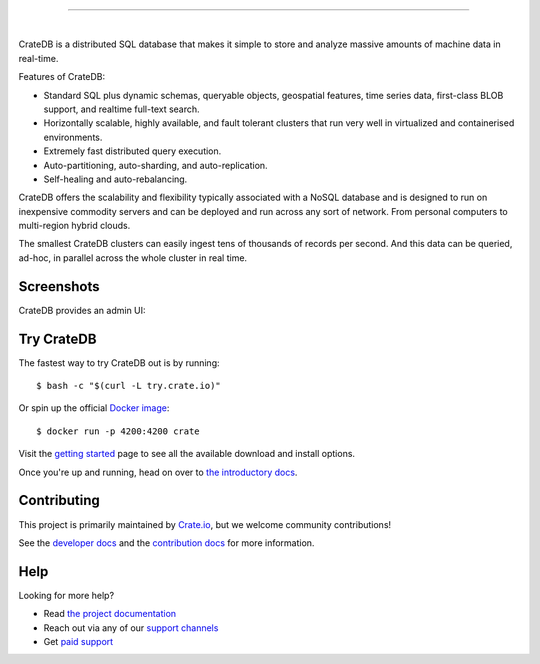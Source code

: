 .. image:: blackbox/docs/_static/crate-logo.png
    :alt: CrateDB
    :target: https://crate.io/

----

.. image:: https://dev.azure.com/cratedb/cratedb/_apis/build/status/crate.crate
    :target: https://dev.azure.com/cratedb/cratedb/_build/latest?definitionId=1

.. image:: https://img.shields.io/badge/docs-latest-brightgreen.svg
    :target: https://crate.io/docs/en/latest/

.. image:: https://img.shields.io/badge/container-docker-green.svg
    :target: https://hub.docker.com/_/crate/    
    
.. image:: https://img.shields.io/lgtm/grade/java/g/crate/crate.svg?logo=lgtm&logoWidth=18
    :target: https://lgtm.com/projects/g/crate/crate/

.. image:: https://img.shields.io/lgtm/alerts/g/crate/crate.svg?logo=lgtm&logoWidth=18
    :target: https://lgtm.com/projects/g/crate/crate/alerts/
    
|

CrateDB is a distributed SQL database that makes it simple to store and analyze massive amounts of machine data in real-time.

Features of CrateDB:

- Standard SQL plus dynamic schemas, queryable objects, geospatial features, time series data, first-class BLOB support, and realtime full-text search.
- Horizontally scalable, highly available, and fault tolerant clusters that run very well in virtualized and containerised environments.
- Extremely fast distributed query execution.
- Auto-partitioning, auto-sharding, and auto-replication.
- Self-healing and auto-rebalancing.

CrateDB offers the scalability and flexibility typically associated with a NoSQL database and is designed to run on inexpensive commodity servers and can be deployed and run across any sort of network. From personal computers to multi-region hybrid clouds.

The smallest CrateDB clusters can easily ingest tens of thousands of records per second. And this data can be queried, ad-hoc, in parallel across the whole cluster in real time.

Screenshots
===========

CrateDB provides an admin UI:

.. image:: crate-admin.gif
    :alt: Screenshots of the CrateDB admin UI
    :target: http://play.crate.io/

Try CrateDB
===========

The fastest way to try CrateDB out is by running::

    $ bash -c "$(curl -L try.crate.io)"

Or spin up the official `Docker image`_::

    $ docker run -p 4200:4200 crate

Visit the `getting started`_ page to see all the available download and install options.

Once you're up and running, head on over to `the introductory docs`_.

Contributing
============

This project is primarily maintained by Crate.io_, but we welcome community
contributions!

See the `developer docs`_ and the `contribution docs`_ for more information.

Help
====

Looking for more help?

- Read `the project documentation`_
- Reach out via any of our `support channels`_
- Get `paid support`_

.. _contribution docs: CONTRIBUTING.rst
.. _Crate.io: http://crate.io/
.. _developer docs: devs/docs/index.rst
.. _Docker image: https://hub.docker.com/_/crate/
.. _getting started: https://crate.io/docs/getting-started/
.. _paid support: https://crate.io/pricing/
.. _support channels: https://crate.io/support/
.. _the introductory docs: https://crate.io/docs/crate/getting-started/en/latest/first-use/index.html
.. _the project documentation: https://crate.io/docs/
